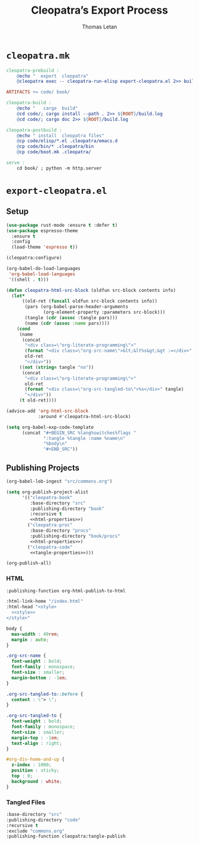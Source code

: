 #+TITLE: Cleopatra’s Export Process
#+AUTHOR: Thomas Letan
#+HTML_LINK_UP: ../procs.html

* ~cleopatra.mk~

#+BEGIN_SRC makefile :tangle cleopatra.mk
cleopatra-prebuild :
	@echo "  export  cleopatra"
	@cleopatra exec -- cleopatra-run-elisp export-cleopatra.el 2>> build.log

ARTIFACTS += code/ book/

cleopatra-build :
	@echo "   cargo  build"
	@cd code/; cargo install --path . 2>> ${ROOT}/build.log
	@cd code/; cargo doc 2>> ${ROOT}/build.log

cleopatra-postbuild :
	@echo " install  cleopatra files"
	@cp code/elisp/*.el .cleopatra/emacs.d
	@cp code/bin/* .cleopatra/bin
	@cp code/boot.mk .cleopatra/

serve :
	cd book/ ; python -m http.server
#+END_SRC

* ~export-cleopatra.el~

#+BEGIN_SRC emacs-lisp :tangle export-cleopatra.el :noweb yes :exports none
<<setup>>
<<publish>>
#+END_SRC

** Setup

#+BEGIN_SRC emacs-lisp :noweb-ref setup
(use-package rust-mode :ensure t :defer t)
(use-package espresso-theme
  :ensure t
  :config
  (load-theme 'espresso t))

(cleopatra:configure)

(org-babel-do-load-languages
 'org-babel-load-languages
 '((shell . t)))

(defun cleopatra-html-src-block (oldfun src-block contents info)
  (let*
      ((old-ret (funcall oldfun src-block contents info))
       (pars (org-babel-parse-header-arguments
              (org-element-property :parameters src-block)))
       (tangle (cdr (assoc :tangle pars)))
       (name (cdr (assoc :name pars))))
    (cond
     (name
      (concat
       "<div class=\"org-literate-programming\">"
       (format "<div class=\"org-src-name\">&lt;&lt%s&gt;&gt :=</div>" name)
       old-ret
       "</div>"))
     ((not (string= tangle "no"))
      (concat
       "<div class=\"org-literate-programming\">"
       old-ret
       (format "<div class=\"org-src-tangled-to\">%s</div>" tangle)
       "</div>"))
     (t old-ret))))

(advice-add 'org-html-src-block
            :around #'cleopatra-html-src-block)

(setq org-babel-exp-code-template
      (concat "#+BEGIN_SRC %lang%switches%flags "
              ":tangle %tangle :name %name\n"
              "%body\n"
              "#+END_SRC"))
#+END_SRC

** Publishing Projects

#+BEGIN_SRC emacs-lisp :noweb no-export :noweb-ref publish
(org-babel-lob-ingest "src/commons.org")

(setq org-publish-project-alist
      '(("cleopatra-book"
         :base-directory "src"
         :publishing-directory "book"
         :recursive t
         <<html-properties>>)
        ("cleopatra-proc"
         :base-directory "procs"
         :publishing-directory "book/procs"
         <<html-properties>>)
        ("cleopatra-code"
         <<tangle-properties>>)))

(org-publish-all)
#+END_SRC

*** HTML

#+NAME: html-properties#output-format
#+BEGIN_SRC emacs-lisp :noweb-ref html-properties
:publishing-function org-html-publish-to-html
#+END_SRC

#+NAME: html-properties#html
#+BEGIN_SRC emacs-lisp :noweb-ref html-properties :noweb no-export
:html-link-home "/index.html"
:html-head "<style>
  <<style>>
</style>"
#+END_SRC

#+NAME: style
#+BEGIN_SRC css
body {
  max-width : 40rem;
  margin : auto;
}

.org-src-name {
  font-weight : bold;
  font-family : monospace;
  font-size : smaller;
  margin-bottom : -1em;
}

.org-src-tangled-to::before {
  content : \"> \";
}

.org-src-tangled-to {
  font-weight : bold;
  font-family : monospace;
  font-size : smaller;
  margin-top : -1em;
  text-align : right;
}

#org-div-home-and-up {
  z-index : 1000;
  position : sticky;
  top : 0;
  background : white;
}
#+END_SRC

*** Tangled Files

#+BEGIN_SRC emacs-lisp :noweb-ref tangle-properties
:base-directory "src"
:publishing-directory "code"
:recursive t
:exclude "commons.org"
:publishing-function cleopatra:tangle-publish
#+END_SRC
